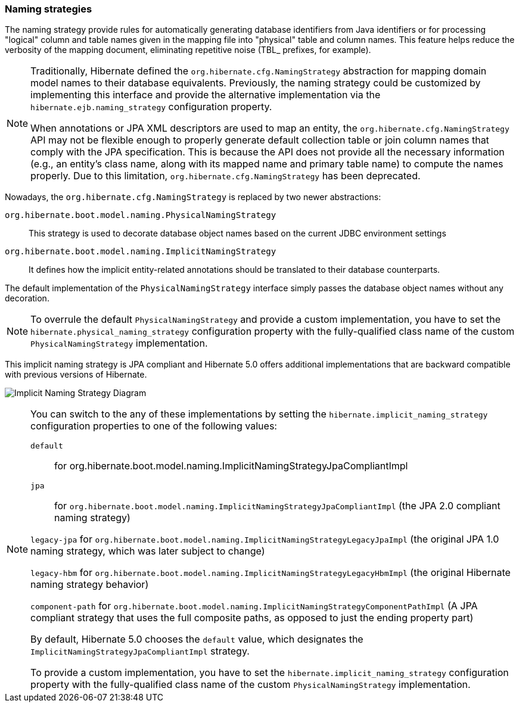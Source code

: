[[naming]]
=== Naming strategies
:sourcedir: extras

The naming strategy provide rules for automatically generating database identifiers from Java identifiers or for processing "logical" column and table names given in the mapping file into "physical" table and column names.
This feature helps reduce the verbosity of the mapping document, eliminating repetitive noise (TBL_ prefixes, for example).

[NOTE]
====
Traditionally, Hibernate defined the `org.hibernate.cfg.NamingStrategy` abstraction for mapping domain model names to their database equivalents.
Previously, the naming strategy could be customized by implementing this interface and provide the alternative implementation via the `hibernate.ejb.naming_strategy` configuration property.

When annotations or JPA XML descriptors are used to map an entity, the `org.hibernate.cfg.NamingStrategy` API may not be flexible enough to properly generate default collection table or join column names that comply with the JPA specification.
This is because the API does not provide all the necessary information (e.g., an entity's class name, along with its mapped name and primary table name) to compute the names properly.
Due to this limitation, `org.hibernate.cfg.NamingStrategy` has been deprecated.
====

Nowadays, the `org.hibernate.cfg.NamingStrategy` is replaced by two newer abstractions:

`org.hibernate.boot.model.naming.PhysicalNamingStrategy`:: This strategy is used to decorate database object names based on the current JDBC environment settings
`org.hibernate.boot.model.naming.ImplicitNamingStrategy`:: It defines how the implicit entity-related annotations should be translated to their database counterparts.

The default implementation of the `PhysicalNamingStrategy` interface simply passes the database object names without any decoration.

[NOTE]
====
To overrule the default `PhysicalNamingStrategy` and provide a custom implementation,
you have to set the `hibernate.physical_naming_strategy` configuration property with the fully-qualified class name of the custom `PhysicalNamingStrategy` implementation.
====

This implicit naming strategy is JPA compliant and Hibernate 5.0 offers additional implementations that are backward compatible with previous versions of Hibernate.

image:images/domain/naming/implicit_naming_strategy_diagram.svg[Implicit Naming Strategy Diagram]

[NOTE]
====
You can switch to the any of these implementations by setting the `hibernate.implicit_naming_strategy` configuration properties to one of the following values:

`default`:: for org.hibernate.boot.model.naming.ImplicitNamingStrategyJpaCompliantImpl

`jpa`:: for `org.hibernate.boot.model.naming.ImplicitNamingStrategyJpaCompliantImpl` (the JPA 2.0 compliant naming strategy)

`legacy-jpa` for `org.hibernate.boot.model.naming.ImplicitNamingStrategyLegacyJpaImpl` (the original JPA 1.0 naming strategy, which was later subject to change)

`legacy-hbm` for `org.hibernate.boot.model.naming.ImplicitNamingStrategyLegacyHbmImpl` (the original Hibernate naming strategy behavior)

`component-path` for `org.hibernate.boot.model.naming.ImplicitNamingStrategyComponentPathImpl` (A JPA compliant strategy that uses the full composite paths, as opposed to just the ending property part)

By default, Hibernate 5.0 chooses the `default` value, which designates the `ImplicitNamingStrategyJpaCompliantImpl` strategy.

To provide a custom implementation, you have to set the `hibernate.implicit_naming_strategy` configuration property with the fully-qualified class name of the custom `PhysicalNamingStrategy` implementation.
====